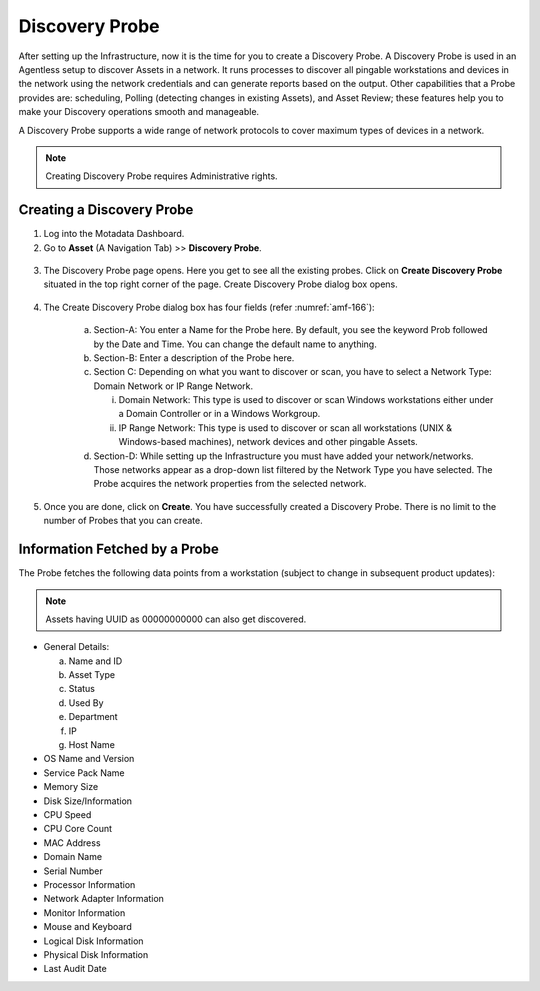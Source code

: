 ***************
Discovery Probe
***************

After setting up the Infrastructure, now it is the time for you to
create a Discovery Probe. A Discovery Probe is used in an Agentless
setup to discover Assets in a network. It runs processes to discover all
pingable workstations and devices in the network using the network
credentials and can generate reports based on the output. Other
capabilities that a Probe provides are: scheduling, Polling (detecting
changes in existing Assets), and Asset Review; these features help you
to make your Discovery operations smooth and manageable.

A Discovery Probe supports a wide range of network protocols to cover
maximum types of devices in a network.

.. note:: Creating Discovery Probe requires Administrative rights.

Creating a Discovery Probe
==========================

1. Log into the Motadata Dashboard.

2. Go to **Asset** (A Navigation Tab) >> **Discovery Probe**.

.. _amf-166:
.. figure:: https://s3-ap-southeast-1.amazonaws.com/flotomate-resources/asset-management/AM-166.png
    :align: center
    :alt: figure 166

3. The Discovery Probe page opens. Here you get to see all the existing
   probes. Click on **Create Discovery Probe** situated in the top
   right corner of the page. Create Discovery Probe dialog box opens.

.. _amf-167:
.. figure:: https://s3-ap-southeast-1.amazonaws.com/flotomate-resources/asset-management/AM-167.png
    :align: center
    :alt: figure 167

4. The Create Discovery Probe dialog box has four fields (refer :numref:`amf-166`):

    a. Section-A: You enter a Name for the Probe here. By default, you
       see the keyword Prob followed by the Date and Time. You can
       change the default name to anything.

    b. Section-B: Enter a description of the Probe here.

    c. Section C: Depending on what you want to discover or scan, you
       have to select a Network Type: Domain Network or IP Range
       Network.

       i.  Domain Network: This type is used to discover or scan
           Windows workstations either under a Domain Controller or
           in a Windows Workgroup.

       ii. IP Range Network: This type is used to discover or scan
           all workstations (UNIX & Windows-based machines), network
           devices and other pingable Assets.

    d. Section-D: While setting up the Infrastructure you must have
       added your network/networks. Those networks appear as a drop-down
       list filtered by the Network Type you have selected. The Probe
       acquires the network properties from the selected network.

5. Once you are done, click on **Create**. You have successfully
   created a Discovery Probe. There is no limit to the number of Probes
   that you can create.

Information Fetched by a Probe
==============================

The Probe fetches the following data points from a workstation (subject to change in subsequent product updates):

.. note:: Assets having UUID as 00000000000 can also get discovered.

-  General Details:

   a. Name and ID

   b. Asset Type

   c. Status

   d. Used By

   e. Department

   f. IP

   g. Host Name

- OS Name and Version

- Service Pack Name

- Memory Size

- Disk Size/Information

- CPU Speed

- CPU Core Count

- MAC Address

- Domain Name

- Serial Number

- Processor Information

- Network Adapter Information

- Monitor Information

- Mouse and Keyboard

- Logical Disk Information

- Physical Disk Information

- Last Audit Date